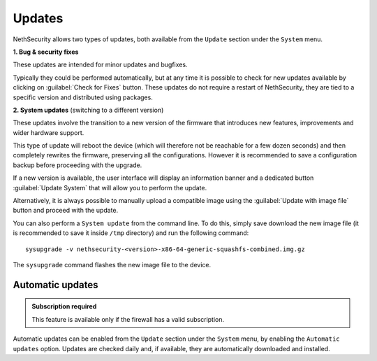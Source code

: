 .. _updates-section:

=======
Updates
=======

NethSecurity allows two types of updates, both available from the ``Update`` section under the ``System`` menu.

**1. Bug & security fixes**

These updates are intended for minor updates and bugfixes.

Typically they could be performed automatically, but at any time it is possible to check for new updates available by clicking on :guilabel:`Check for Fixes` button.
These updates do not require a restart of NethSecurity, they are tied to a specific version and distributed using packages.

**2. System updates** (switching to a different version)

These updates involve the transition to a new version of the firmware that introduces new features, improvements and wider hardware support.

This type of update will reboot the device (which will therefore not be reachable for a few dozen seconds) and then completely rewrites the firmware, preserving all the configurations.
However it is recommended to save a configuration backup before proceeding with the upgrade.

If a new version is available, the user interface will display an information banner and a dedicated button :guilabel:`Update System` that will allow you to perform the update.

Alternatively, it is always possible to manually upload a compatible image using the :guilabel:`Update with image file` button and proceed with the update.

You can also perform a ``System update`` from the command line.
To do this, simply save download the new image file (it is recommended to save it inside ``/tmp`` directory) and run the following command: ::

  sysupgrade -v nethsecurity-<version>-x86-64-generic-squashfs-combined.img.gz

The ``sysupgrade`` command flashes the new image file to the device.

Automatic updates
-----------------

.. admonition:: Subscription required

   This feature is available only if the firewall has a valid subscription.

Automatic updates can be enabled from the ``Update`` section under the ``System`` menu, by enabling the ``Automatic updates`` option.
Updates are checked daily and, if available, they are automatically downloaded and installed.